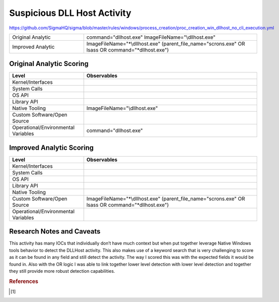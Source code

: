 ----------------------------
Suspicious DLL Host Activity
----------------------------

..
    Insert link to analytic here (like a Sigma rule)
https://github.com/SigmaHQ/sigma/blob/master/rules/windows/process_creation/proc_creation_win_dllhost_no_cli_execution.yml

.. list-table::
    :widths: 30 70

    * - Original Analytic
      - command="dllhost.exe" ImageFileName="\\dllhost.exe"
    * - Improved Analytic
      - ImageFileName="*\\dllhost.exe" (parent_file_name="scrons.exe" OR lsass OR command="*dllhost.exe")

Original Analytic Scoring
^^^^^^^^^^^^^^^^^^^^^^^^^
.. list-table::
    :widths: 30 70
    :header-rows: 1

    * - Level
      - Observables
    * - Kernel/Interfaces
      - 
    * - System Calls
      - 
    * - OS API
      - 
    * - Library API
      - 
    * - Native Tooling
      - ImageFileName="\\dllhost.exe"
    * - Custom Software/Open Source
      - 
    * - Operational/Environmental Variables
      -  command="dllhost.exe"
      
Improved Analytic Scoring
^^^^^^^^^^^^^^^^^^^^^^^^^

.. list-table::
    :widths: 30 70
    :header-rows: 1

    * - Level
      - Observables
    * - Kernel/Interfaces
      - 
    * - System Calls
      - 
    * - OS API
      - 
    * - Library API
      - 
    * - Native Tooling
      - 
    * - Custom Software/Open Source
      - ImageFileName="*\\dllhost.exe" (parent_file_name="scrons.exe" OR lsass OR command="*dllhost.exe")
    * - Operational/Environmental Variables
      - 

Research Notes and Caveats
^^^^^^^^^^^^^^^^^^^^^^^^^^

This activity has many IOCs that individually don’t have much context but when put together leverage Native 
Windows tools behavior to detect the DLLHost activity. This also makes use of a keyword search that is very 
challenging to score as it can be found in any field and still detect the activity. The way I scored this 
was with the expected fields it would be found in. Also with the OR logic I was able to link together lower 
level detection with lower level detection and together they still provide more robust detection capabilities.

.. rubric:: References
.. [#f1]